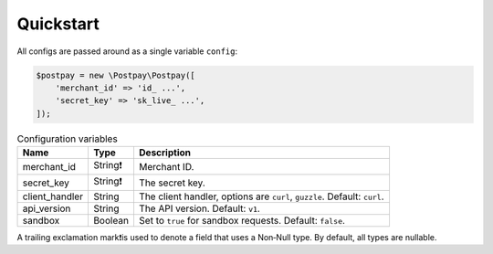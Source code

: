 Quickstart
==========

All configs are passed around as a single variable ``config``:

.. code-block:: php

    $postpay = new \Postpay\Postpay([
        'merchant_id' => 'id_ ...',
        'secret_key' => 'sk_live_ ...',
    ]);

.. list-table:: Configuration variables
   :header-rows: 1

   * - Name
     - Type
     - Description
   * - merchant_id
     - String❗
     - Merchant ID.
   * - secret_key
     - String❗
     - The secret key.
   * - client_handler
     - String
     - The client handler, options are ``curl``, ``guzzle``. Default: ``curl``.
   * - api_version
     - String
     - The API version. Default: ``v1``.
   * - sandbox
     - Boolean
     - Set to ``true`` for sandbox requests. Default: ``false``.

A trailing exclamation mark❗is used to denote a field that uses a Non‐Null type. By default, all types are nullable.
